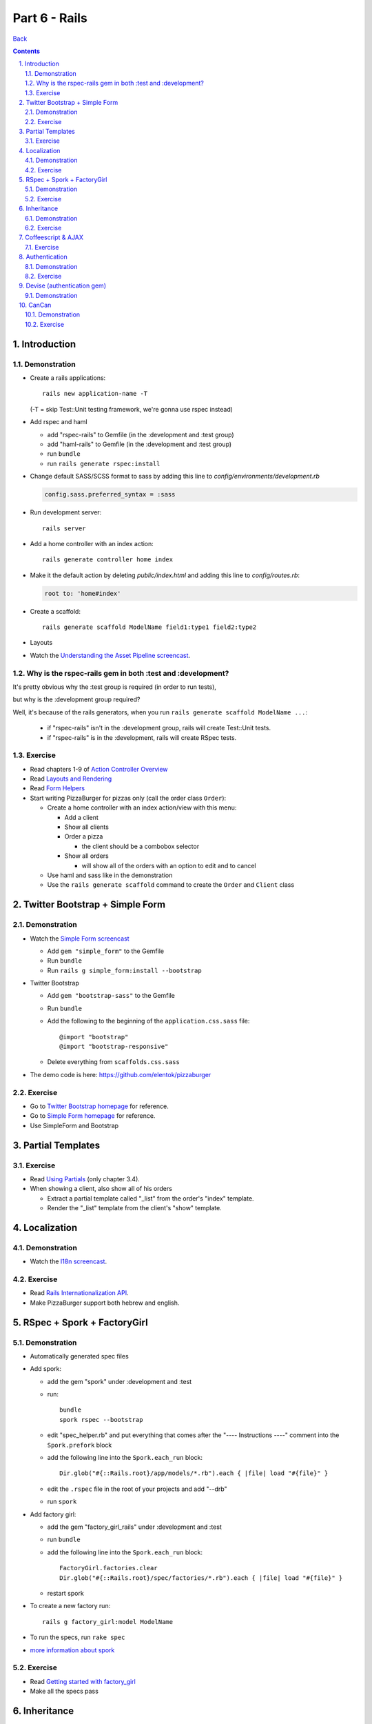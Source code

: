 ======================
Part 6 - Rails
======================

.. sectnum::
   :suffix: .

`Back <../index.html>`_

.. contents::

Introduction
-----------------

Demonstration
~~~~~~~~~~~~~

* Create a rails applications::

    rails new application-name -T

  (-T = skip Test::Unit testing framework, we're gonna use rspec instead)

* Add rspec and haml

  * add "rspec-rails" to Gemfile (in the :development and :test group)
  * add "haml-rails" to Gemfile (in the :development and :test group)
  * run ``bundle``
  * run ``rails generate rspec:install``

* Change default SASS/SCSS format to sass by adding this line to *config/environments/development.rb*
  
  .. code-block:: ruby

    config.sass.preferred_syntax = :sass

* Run development server::

    rails server

* Add a home controller with an index action::

    rails generate controller home index

* Make it the default action by deleting *public/index.html* 
  and adding this line to *config/routes.rb*:

  .. code-block:: ruby

   root to: 'home#index'

* Create a scaffold::

    rails generate scaffold ModelName field1:type1 field2:type2

* Layouts

* Watch the `Understanding the Asset Pipeline screencast <http://railscasts.com/episodes/279-understanding-the-asset-pipeline>`_.

Why is the rspec-rails gem in both :test and :development?
~~~~~~~~~~~~~~~~~~~~~~~~~~~~~~~~~~~~~~~~~~~~~~~~~~~~~~~~~~

It's pretty obvious why the :test group is required (in order to run tests),

but why is the :development group required?

Well, it's because of the rails generators, when you run ``rails generate scaffold ModelName ...``:

  * if "rspec-rails" isn't in the :development group, rails will create Test::Unit tests.
  * if "rspec-rails" is in the :development, rails will create RSpec tests.

Exercise
~~~~~~~~

* Read chapters 1-9 of `Action Controller Overview <http://guides.rubyonrails.org/action_controller_overview.html>`_
* Read `Layouts and Rendering <http://guides.rubyonrails.org/layouts_and_rendering.html>`_
* Read `Form Helpers <http://guides.rubyonrails.org/form_helpers.html>`_

* Start writing PizzaBurger for pizzas only (call the order class ``Order``):

  * Create a home controller with an index action/view with this menu:

    * Add a client
    * Show all clients
    * Order a pizza

      * the client should be a combobox selector

    * Show all orders
      
      * will show all of the orders with an option to edit and to cancel

  * Use haml and sass like in the demonstration
  * Use the ``rails generate scaffold`` command to create the ``Order`` and ``Client`` class

Twitter Bootstrap + Simple Form
-------------------------------

Demonstration
~~~~~~~~~~~~~

* Watch the `Simple Form screencast <http://railscasts.com/episodes/234-simple-form-revised>`_

  * Add ``gem "simple_form"`` to the Gemfile
  * Run ``bundle``
  * Run ``rails g simple_form:install --bootstrap``

* Twitter Bootstrap

  * Add ``gem "bootstrap-sass"`` to the Gemfile
  * Run ``bundle``
  * Add the following to the beginning of the ``application.css.sass`` file::

    @import "bootstrap"
    @import "bootstrap-responsive"

  * Delete everything from ``scaffolds.css.sass``

* The demo code is here: https://github.com/elentok/pizzaburger

Exercise
~~~~~~~~

* Go to `Twitter Bootstrap homepage <http://twitter.github.com/bootstrap/>`_ for reference.
* Go to `Simple Form homepage <https://github.com/plataformatec/simple_form>`_ for reference.
* Use SimpleForm and Bootstrap

Partial Templates
-----------------

Exercise
~~~~~~~~

* Read `Using Partials <http://guides.rubyonrails.org/layouts_and_rendering.html#using-partials>`_
  (only chapter 3.4).

* When showing a client, also show all of his orders

  * Extract a partial template called "_list" from the order's "index" template.
  * Render the "_list" template from the client's "show" template.

Localization
------------

Demonstration
~~~~~~~~~~~~~

* Watch the `I18n screencast <http://railscasts.com/episodes/138-i18n-revised>`_.

Exercise
~~~~~~~~

* Read `Rails Internationalization API <http://guides.rubyonrails.org/i18n.html>`_.
* Make PizzaBurger support both hebrew and english.

RSpec + Spork + FactoryGirl
---------------------------

Demonstration
~~~~~~~~~~~~~

* Automatically generated spec files
* Add spork:

  * add the gem "spork" under :development and :test
  * run::

      bundle
      spork rspec --bootstrap

  * edit "spec_helper.rb" and put everything that comes after the 
    "---- Instructions ----" comment into the ``Spork.prefork`` block

  * add the following line into the ``Spork.each_run`` block::

      Dir.glob("#{::Rails.root}/app/models/*.rb").each { |file| load "#{file}" }

  * edit the ``.rspec`` file in the root of your projects and add "--drb"
  * run ``spork``

* Add factory girl:

  * add the gem "factory_girl_rails" under :development and :test
  * run ``bundle``
  * add the following line into the ``Spork.each_run`` block::

      FactoryGirl.factories.clear
      Dir.glob("#{::Rails.root}/spec/factories/*.rb").each { |file| load "#{file}" }

  * restart spork

* To create a new factory run::

    rails g factory_girl:model ModelName

* To run the specs, run ``rake spec``

* `more information about spork <https://github.com/sporkrb/spork>`_

Exercise
~~~~~~~~

* Read `Getting started with factory_girl <https://github.com/thoughtbot/factory_girl/blob/master/GETTING_STARTED.md>`_
* Make all the specs pass

Inheritance
-----------

Demonstration
~~~~~~~~~~~~~

* Using one controller for multiple inheriting classes

Exercise
~~~~~~~~

* Add burger orders:

  * Add the ``BurgerOrder`` and ``PizzaOrder`` classes that inherit 
    from ``Order`` (use single-table inheritance)
  * Add "Order a burger" to the menu
  * In the order controller's "new" action, decide which order to create by using a query parameter
  * In the order form view, decide which fields to show by checking the type of the object

Coffeescript & AJAX
-------------------

Exercise
~~~~~~~~

* In the order form, add a button near the client selector that will allow you to
  add a new client without leaving the form:

  * Use `Twitter Bootstrap's Modal JS plugin <http://twitter.github.com/bootstrap/javascript.html#modals>`_
    to open the new client popup.
  * Use `$.ajax <http://api.jquery.com/jQuery.ajax/>`_ to save the new client to the server
    (send a POST request to the ``/clients`` path).
  * Write your coffeescript code in ``app/assets/javascripts/orders.js.coffee``
    (you can put the code for the new client form in ``clients.js.coffee`` if you want).

Authentication
--------------

Demonstration
~~~~~~~~~~~~~

* Watch `Authentication from scratch <http://railscasts.com/episodes/250-authentication-from-scratch-revised>`_

Exercise
~~~~~~~~

* Add users (login+signup and everything) to PizzaBurger

Devise (authentication gem)
---------------------------

Demonstration
~~~~~~~~~~~~~

* Watch `Introducing Devise <http://railscasts.com/episodes/209-introducing-devise>`_
* Watch `Customizing Devise <http://railscasts.com/episodes/210-customizing-devise>`_

* Create two types of users:

  * Client - use the existing class (either combine Client and User).
  * Employee

CanCan
-------------------------

Demonstration
~~~~~~~~~~~~~

* Watch `Authorization with CanCan <http://railscasts.com/episodes/192-authorization-with-cancan>`_

Exercise
~~~~~~~~

* Implement the following roles:

  * Client

    * Can create orders and edit its own orders

  * Employee - allowed to view all orders and add clients

    * Can do anything

